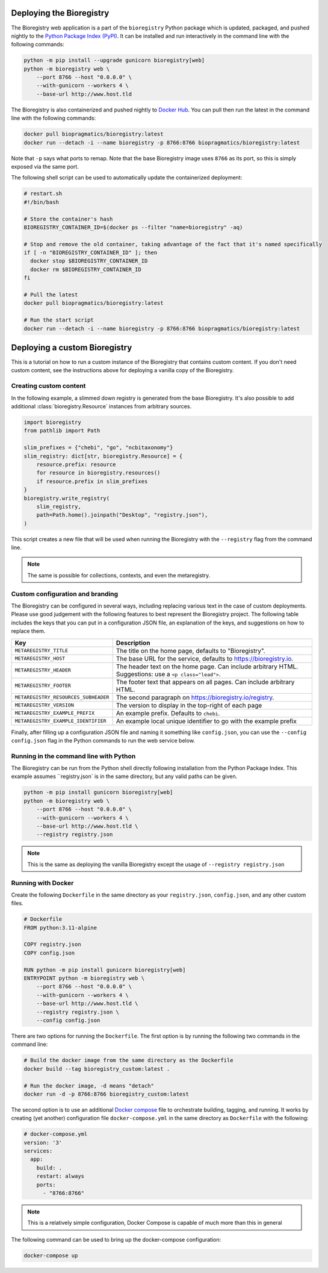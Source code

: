 Deploying the Bioregistry
=========================
The Bioregistry web application is a part of the ``bioregistry`` Python package which is updated,
packaged, and pushed nightly to the `Python Package Index (PyPI) <https://pypi.org/project/bioregistry/>`_.
It can be installed and run interactively in the command line with the following commands:

.. code-block:: shell

    python -m pip install --upgrade gunicorn bioregistry[web]
    python -m bioregistry web \
        --port 8766 --host "0.0.0.0" \
        --with-gunicorn --workers 4 \
        --base-url http://www.host.tld

The Bioregistry is also containerized and pushed nightly to
`Docker Hub <https://hub.docker.com/r/biopragmatics/bioregistry>`_.
You can pull then run the latest in the command line with the following commands:

.. code-block:: shell

    docker pull biopragmatics/bioregistry:latest
    docker run --detach -i --name bioregistry -p 8766:8766 biopragmatics/bioregistry:latest

Note that ``-p`` says what ports to remap. Note that the base Bioregistry image uses ``8766``
as its port, so this is simply exposed via the same port.

The following shell script can be used to automatically update the containerized deployment:

.. code-block:: shell

    # restart.sh
    #!/bin/bash

    # Store the container's hash
    BIOREGISTRY_CONTAINER_ID=$(docker ps --filter "name=bioregistry" -aq)

    # Stop and remove the old container, taking advantage of the fact that it's named specifically
    if [ -n "BIOREGISTRY_CONTAINER_ID" ]; then
      docker stop $BIOREGISTRY_CONTAINER_ID
      docker rm $BIOREGISTRY_CONTAINER_ID
    fi

    # Pull the latest
    docker pull biopragmatics/bioregistry:latest

    # Run the start script
    docker run --detach -i --name bioregistry -p 8766:8766 biopragmatics/bioregistry:latest

Deploying a custom Bioregistry
==============================
This is a tutorial on how to run a custom instance of the Bioregistry that contains custom content.
If you don't need custom content, see the instructions above for deploying a vanilla copy of the Bioregistry.

Creating custom content
-----------------------
In the following example, a slimmed down registry is generated from the base
Bioregistry. It's also possible to add additional :class:`bioregistry.Resource`
instances from arbitrary sources.

.. code-block:: python

    import bioregistry
    from pathlib import Path

    slim_prefixes = {"chebi", "go", "ncbitaxonomy"}
    slim_registry: dict[str, bioregistry.Resource] = {
        resource.prefix: resource
        for resource in bioregistry.resources()
        if resource.prefix in slim_prefixes
    }
    bioregistry.write_registry(
        slim_registry,
        path=Path.home().joinpath("Desktop", "registry.json"),
    )

This script creates a new file that will be used when running the Bioregistry
with the ``--registry`` flag from the command line.

.. note:: The same is possible for collections, contexts, and even the metaregistry.

Custom configuration and branding
---------------------------------
The Bioregistry can be configured in several ways, including replacing various text in
the case of custom deployments. Please use good judgement with the following features to
best represent the Bioregistry project. The following table includes the keys that you
can put in a configuration JSON file, an explanation of the keys, and suggestions on
how to replace them.

+--------------------------------------+----------------------------------------------------------+
| Key                                  | Description                                              |
+======================================+==========================================================+
| ``METAREGISTRY_TITLE``               | The title on the home page, defaults to "Bioregistry".   |
+--------------------------------------+----------------------------------------------------------+
| ``METAREGISTRY_HOST``                | The base URL for the service, defaults to                |
|                                      | https://bioregistry.io.                                  |
+--------------------------------------+----------------------------------------------------------+
| ``METAREGISTRY_HEADER``              | The header text on the home page. Can include arbitrary  |
|                                      | HTML. Suggestions: use a ``<p class="lead">``.           |
+--------------------------------------+----------------------------------------------------------+
| ``METAREGISTRY_FOOTER``              | The footer text that appears on all pages. Can include   |
|                                      | arbitrary HTML.                                          |
+--------------------------------------+----------------------------------------------------------+
| ``METAREGISTRY_RESOURCES_SUBHEADER`` | The second paragraph on https://bioregistry.io/registry. |
+--------------------------------------+----------------------------------------------------------+
| ``METAREGISTRY_VERSION``             | The version to display in the top-right of each page     |
+--------------------------------------+----------------------------------------------------------+
| ``METAREGISTRY_EXAMPLE_PREFIX``      | An example prefix. Defaults to ``chebi``.                |
+--------------------------------------+----------------------------------------------------------+
| ``METAREGISTRY_EXAMPLE_IDENTIFIER``  | An example local unique identifier to go with the        |
|                                      | example prefix                                           |
+--------------------------------------+----------------------------------------------------------+

Finally, after filling up a configuration JSON file and naming it something like ``config.json``,
you can use the ``--config config.json`` flag in the Python commands to run the web service below.

Running in the command line with Python
---------------------------------------
The Bioregistry can be run from the Python shell directly following installation
from the Python Package Index. This example assumes ``registry.json`
is in the same directory, but any valid paths can be given.

.. code-block:: shell

    python -m pip install gunicorn bioregistry[web]
    python -m bioregistry web \
        --port 8766 --host "0.0.0.0" \
        --with-gunicorn --workers 4 \
        --base-url http://www.host.tld \
        --registry registry.json

.. note:: This is the same as deploying the vanilla Bioregistry except the usage of ``--registry registry.json``

Running with Docker
-------------------
Create the following ``Dockerfile`` in the same directory as your ``registry.json``, ``config.json``,
and any other custom files.

.. code-block:: docker

    # Dockerfile
    FROM python:3.11-alpine

    COPY registry.json
    COPY config.json

    RUN python -m pip install gunicorn bioregistry[web]
    ENTRYPOINT python -m bioregistry web \
        --port 8766 --host "0.0.0.0" \
        --with-gunicorn --workers 4 \
        --base-url http://www.host.tld \
        --registry registry.json \
        --config config.json

There are two options for running the ``Dockerfile``. The first option
is by running the following two commands in the command line:

.. code-block:: shell

    # Build the docker image from the same directory as the Dockerfile
    docker build --tag bioregistry_custom:latest .

    # Run the docker image, -d means "detach"
    docker run -d -p 8766:8766 bioregistry_custom:latest

The second option is to use an additional `Docker compose <https://docs.docker.com/compose/>`_
file to orchestrate building, tagging, and running. It works by creating (yet another)
configuration file ``docker-compose.yml`` in the same directory as ``Dockerfile`` with
the following:

.. code-block:: yaml

    # docker-compose.yml
    version: '3'
    services:
      app:
        build: .
        restart: always
        ports:
          - "8766:8766"

.. note:: This is a relatively simple configuration, Docker Compose is capable of much more than this in general

The following command can be used to bring up the docker-compose configuration:

.. code-block:: shell

    docker-compose up
